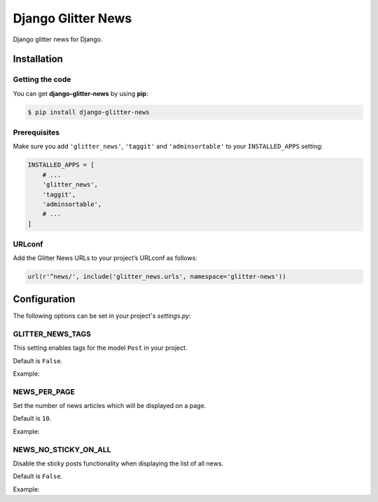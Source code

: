 ===================
Django Glitter News
===================


Django glitter news for Django.


Installation
============


Getting the code
----------------

You can get **django-glitter-news** by using **pip**:

.. code-block:: console

    $ pip install django-glitter-news

Prerequisites
-------------

Make sure you add ``'glitter_news'``, ``'taggit'`` and ``'adminsortable'`` to your
``INSTALLED_APPS`` setting:

.. code-block:: python

    INSTALLED_APPS = [
        # ...
        'glitter_news',
        'taggit',
        'adminsortable',
        # ...
    ]

URLconf
-------

Add the Glitter News URLs to your project’s URLconf as follows:


.. code-block:: python

    url(r'^news/', include('glitter_news.urls', namespace='glitter-news'))


Configuration
=============

The following options can be set in your project's `settings.py`:

GLITTER_NEWS_TAGS
-----------------

This setting enables tags for the model ``Post`` in your project.

Default is ``False``.

Example:

.. code-block:: python
    GLITTER_NEWS_TAGS = True

NEWS_PER_PAGE
-------------

Set the number of news articles which will be displayed on a page.

Default is ``10``.

Example:

.. code-block:: python
    NEWS_PER_PAGE = 10

NEWS_NO_STICKY_ON_ALL
---------------------

Disable the sticky posts functionality when displaying the list of all news.

Default is ``False``.

Example:

.. code-block:: python
    NEWS_NO_STICKY_ON_ALL = True

